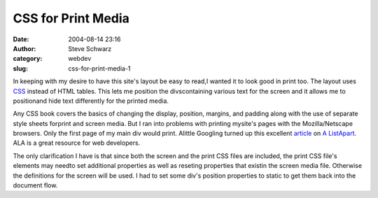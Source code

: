 CSS for Print Media
###################
:date: 2004-08-14 23:16
:author: Steve Schwarz
:category: webdev
:slug: css-for-print-media-1

In keeping with my desire to have this site's layout be easy to read,I
wanted it to look good in print too. The layout uses `CSS`_ instead
of HTML tables. This lets me position the divscontaining various text for
the screen and it allows me to positionand hide text differently for the
printed media.

Any CSS book covers the basics of changing the display,
position, margins, and padding along with the use of separate style
sheets forprint and screen media. But I ran into problems with printing
mysite's pages with the Mozilla/Netscape browsers. Only
the first page of my main div would print. Alittle Googling turned up
this excellent `article`_ on `A ListApart`_. ALA is a great resource for
web developers.

The only clarification I have is that since both the screen and the print
CSS files are included, the print CSS file's elements may needto set
additional properties as well as reseting properties that existin the
screen media file. Otherwise the definitions for the screen will be used.
I had to set some div's position properties to static to get them back
into the document flow.

.. _CSS: http://www.w3.org/Style/CSS/
.. _article: http://www.alistapart.com/articles/goingtoprint/
.. _A ListApart: http://www.alistapart.com

